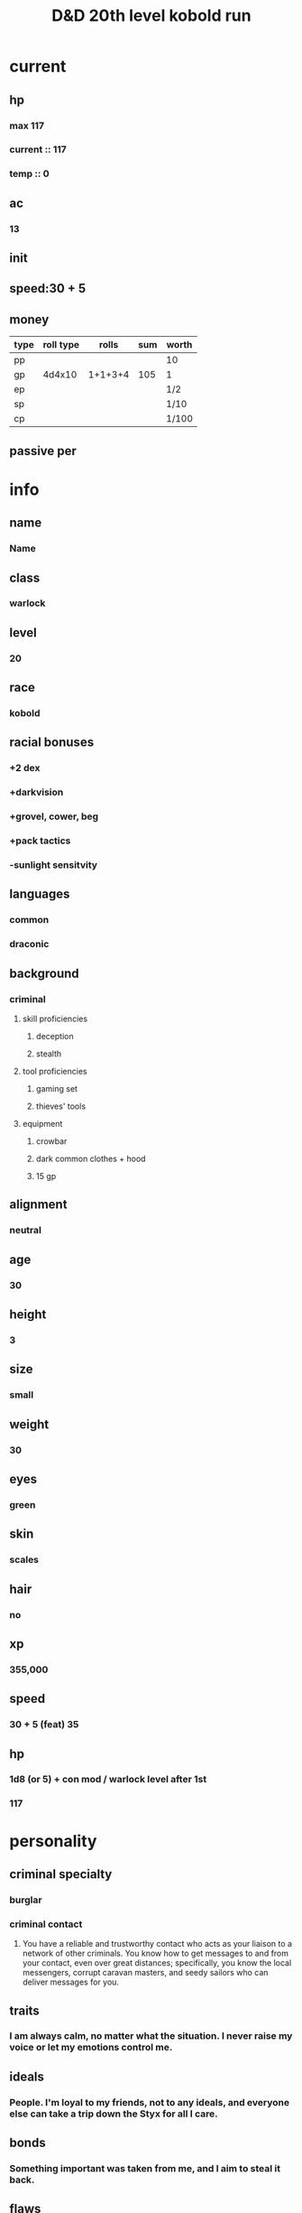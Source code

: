 #+title: D&D 20th level kobold run
* current
** hp
*** max 117
*** current :: 117
*** temp :: 0
** ac
*** 13
** init
** speed:30 + 5
** money
| type | roll type |   rolls | sum | worth |
|------+-----------+---------+-----+-------|
| pp   |           |         |     | 10    |
| gp   |    4d4x10 | 1+1+3+4 | 105 | 1     |
| ep   |           |         |     | 1/2   |
| sp   |           |         |     | 1/10  |
| cp   |           |         |     | 1/100 |
** passive per
*** 
* info
** name
*** *Name*
** class
*** warlock
** level
*** 20
** race
*** kobold
** racial bonuses
*** +2 dex
*** +darkvision
*** +grovel, cower, beg
*** +pack tactics
*** -sunlight sensitvity
** languages
*** common
*** draconic
** background
*** criminal
**** skill proficiencies
***** deception
***** stealth
**** tool proficiencies
***** gaming set
***** thieves' tools
**** equipment
***** crowbar
***** dark common clothes + hood
***** 15 gp
** alignment
*** neutral
** age
*** 30
** height
*** 3
** size
*** small
** weight
*** 30
** eyes
*** green
** skin
*** scales
** hair 
*** no
** xp
*** 355,000
** speed
*** 30 + 5 (feat) 35
** hp
*** 1d8 (or 5) + con mod / warlock level after 1st
*** 117
* personality
** criminal specialty
*** burglar
*** criminal contact
**** You have a reliable and trustworthy contact who acts as your liaison to a network of other criminals. You know how to get messages to and from your contact, even over great distances; specifically, you know the local messengers, corrupt caravan masters, and seedy sailors who can deliver messages for you.
** traits
*** I am always calm, no matter what the situation. I never raise my voice or let my emotions control me.
** ideals
*** People. I'm loyal to my friends, not to any ideals, and everyone else can take a trip down the Styx for all I care. 
** bonds
*** Something important was taken from me, and I aim to steal it back.
** flaws
*** When I see something valuable, I can't think about anything but how to steal it.
* feats
** racial
*** squat nimbleness
+Prerequisite: Dwarf or a Small race
+You are uncommonly nimble for your race. You gain the following benefits:
+Increase your Strength or Dexterity score by 1, to a maximum of 20.
+your walking speed by 5 feet.
+You gain proficiency in the Acrobatics or Athletics skill (your choice).
+You have advantage on any Strength (Athletics) or Dexterity (Acrobatics) check you make to escape from being grappled.
** fey touched
-Your exposure to the Feywild's magic has changed you, granting you the following benefits:
-Increase your Intelligence, Wisdom, or Charisma score by 1, to a maximum of 20.
-You learn the Misty Step spell and one 1st-level spell of your choice. The 1st-level spell must be from the Divination or Enchantment school of magic. You can cast each of these spells without expending a spell slot. Once you cast either of these spells in this way, you can’t cast that spell in this way again until you finish a long rest. You can also cast these spells using spell slots you have of the appropriate level. The spells’ spellcasting ability is the ability increased by this feat.
** shadow touched
- Your exposure to the Shadowfell's magic has changed you, granting you the following benefits:
- Increase your Intelligence, Wisdom, or Charisma score by 1, to a maximum of 20.
- You learn the Invisibility spell and one 1st-level spell of your choice. The 1st-level spell must be from the Illusion or Necromancy school of magic. You can cast each of these spells without expending a spell slot. Once you cast either of these spells in this way, you can't cast that spell in this way again until you finish a long rest. You can also cast these spells using spell slots you have of the appropriate level. The spells' spellcasting ability is the ability increased by this feat.
 
* equipment
** weapons
- crossbow, light, 20 bolts
- simple weapon
- two daggers
** items
- component pouch
*** wonderous items
*** uncommon 3
- pearl of power
  - Wondrous item, uncommon (requires attunement by a spellcaster)
  - While this pearl is on your person, you can use an action to speak its command word and regain one expended spell slot. If the expended slot was of 4th level or higher, the new slot is 3rd level. Once you have used the pearl, it can't be used again until the next dawn.
*** rare 2
*** very rare 1
** dungeoneer's pack
- backpack
- crowbar
- hammer
- 10 pitons
- 10 torches
- tinderbox
- 10 rations
- waterskin
- hempen rope, 50 ft
** armor
*** leather armor
**** ac
***** 11 + dex mod (2)
**** weight
***** 10 lb
**** cost
***** 10 gp
**** don/doff
***** 1 min
* spells
** cantrips
1. eldritch blast  
   + Casting Time: 1 action
   + Range: 120 feet
   + Components: V, S
   + Duration: Instantaneous
   + A beam of crackling energy streaks toward a creature within range. Make a ranged spell attack against the target. On a hit, the target takes 1d10 force damage.
   + At Higher Levels. The spell creates more than one beam when you reach higher levels: two beams at 5th level, three beams at 11th level, and four beams at 17th level. You can direct the beams at the same target or at different ones. Make a separate attack roll for each beam.
2. 
3. 
4. 

** non-slot 
1.  
2. 
3. 
** spell slots
1. 
2. 
3. 
   1. 
** spells known
1. cone of cold
   + Casting Time: 1 action
   + Range: Self (60-foot cone)
   + Components: V, S, M (a small crystal or glass cone)
   + Duration: Instantaneous
   + A blast of cold air erupts from your hands. Each creature in a 60-foot cone must make a Constitution saving throw. A creature takes 8d8 cold damage on a failed save, or half as much damage on a successful one. A creature killed by this spell becomes a frozen statue until it thaws.
   + At Higher Levels. When you cast this spell using a spell slot of 6th level or higher, the damage increases by 1d8 for each slot level above 5th.    
2. bigby's hand
   + Casting Time: 1 action
   + Range: 120 feet
   + Components: V, S, M (an eggshell and a snakeskin glove)
   + Duration: Concentration, up to 1 minute
   + You create a Large hand of shimmering, translucent force in an unoccupied space that you can see within range. The hand lasts for the spell’s duration, and it moves at your command, mimicking the movements of your own hand.
   + The hand is an object that has AC 20 and hit points equal to your hit point maximum. If it drops to 0 hit points, the spell ends. It has a Strength of 26 (+8) and a Dexterity of 10 (+0). The hand doesn’t fill its space.
   + When you cast the spell and as a bonus action on your subsequent turns, you can move the hand up to 60 feet and then cause one of the following effects with it.
   + Clenched Fist. The hand strikes one creature or object within 5 feet of it. Make a melee spell attack for the hand using your game statistics. On a hit, the target takes 4d8 force damage.
   + Forceful Hand. The hand attempts to push a creature within 5 feet of it in a direction you choose. Make a check with the hand’s Strength contested by the Strength (Athletics) check of the target. If the target is Medium or smaller, you have advantage on the check. If you succeed, the hand pushes the target up to 5 feet plus a number of feet equal to five times your spellcasting ability modifier. The hand moves with the target to remain within 5 feet of it.
   + Grasping Hand. The hand attempts to grapple a Huge or smaller creature within 5 feet of it. You use the hand’s Strength score to resolve the grapple. If the target is Medium or smaller, you have advantage on the check. While the hand is grappling the target, you can use a bonus action to have the hand crush it. When you do so, the target takes bludgeoning damage equal to 2d6 + your spellcasting ability modifier.
   + Interposing Hand. The hand interposes itself between you and a creature you choose until you give the hand a different command. The hand moves to stay between you and the target, providing you with half cover against the target. The target can’t move through the hand’s space if its Strength score is less than or equal to the hand’s Strength score. If its Strength score is higher than the hand’s Strength score, the target can move toward you through the hand’s space, but that space is difficult terrain for the target.
   + At Higher Levels. When you cast this spell using a spell slot of 6th level or higher, the damage from the clenched fist option increases by 2d8 and the damage from the grasping hand increases by 2d6 for each slot level above 5th.
3. 
4. 
5. 
6. 
7. 
8. 
9. 
10. 
11. 
12. 
13. 
14. 
15. 
** invocations
1. Gift of the Protectors
   +Prerequisite: 9th level, Pact of the Tome feature
   +A new page appears in your Book of Shadows. With your permission, a creature can use its action to write its name on that page, which can contain a number of names equal to your proficiency bonus.
   +When any creature whose name is on the page is reduced to 0 hit points but not killed outright, the creature magically drops to 1 hit point instead. Once this magic is triggered, no creature can benefit from it until you finish a long rest.
   +As an action, you can magically erase a name on the page by touching it.
2. 
3. 
4. 
5. 
6. 
7. 
8.
** mystic arcanum
*** 6th
-
*** 7th
-
*** 8th
-
*** 9th
- 
* base abilities
** str 13
*** +1
** dex 12 +2 (kobold) +1 (squat nimbleness) 15
*** +2
** con 14
*** +2
** int 7 or 12
*** -2 or +1
** wis 13
*** +1
** *cha* 16 + 2 + 1 + 1 = 20
*** +5
*** 4th asi
*** 8th fey touch
*** 12th shadow touch
* patron
** fathomless
*** tentacle of the deep
-At 1st level, you can magically summon a spectral tentacle that strikes at your foes. As a bonus action, you create a 10-foot-long tentacle at a point you can see within 60 feet of you. The tentacle lasts for 1 minute or until you use this feature to create another tentacle.
-When you create the tentacle, you can make a melee spell attack against one creature within 10 feet of it. On a hit, the target takes 1d8 cold damage, and its speed is reduced by 10 feet until the start of your next turn. When you reach 10th level in this class, the damage increases to 2d8.
-As a bonus action on your turn, you can move the tentacle up to 30 feet and repeat the attack .
-You can summon the tentacle a number of times equal to your proficiency bonus, and you regain all expended uses when you finish a long rest.
*** gift of the sea
-Also at 1st level, you gain a swimming speed of 40 feet, and you can breathe underwater.
*** oceanic soul
-At 6th level, you are now even more at home in the depths. You gain resistance to cold damage. In addition, when you are fully submerged, any creature that is also fully submerged can understand your speech, and you can understand theirs
*** guardian coil
-At 6th level, your Tentacle of the Deeps can defend you and others, interposing itself between them and harm. When you or a creature you can see takes damage while within 10 feet of the tentacle, you can use your reaction to choose one of those creatures and reduce the damage to that creature by 1d8. When you reach 10th level in this class, the damage reduced by the tentacle increases to 2d8.
*** grasping tentacles
-Starting at 10th level, you learn the spell Evard's Black Tentacles. It counts as a warlock spell for you, but it doesn't count against the number of spells you know. You can also cast it once without using a spell slot, and you regain the ability to do so when you finish a long rest.
-Whenever you cast this spell, your patron's magic bolsters you, granting you a number of temporary hit points equal to your warlock level. Moreover, damage can't break your concentration on this spell.
*** fathomless plunge
-When you reach 14th level, you can magically open temporary conduits to watery destinations. As an action, you can teleport yourself and up to five other willing creatures that you can see within 30 feet of you. Amid a whirl of tentacles, you all vanish and then reappear up to 1 mile away in a body of water you've seen (pond size or larger) or within 30 feet of it, each of you appearing in an unoccupied space within 30 feet of the others.
-Once you use this feature, you can't use it again until you finish a short or long rest.
* saving throws

* skills
** deception

* level bonuses
** ability score improvement: 4,8,12,16,19: 1 ablility +2 or 2 ability +1, cap 20
*** 4th +2 CHA
** feats, replace asi, same requirements
*** 8th fey touched
-Your exposure to the Feywild's magic has changed you, granting you the following benefits:
-Increase your Intelligence, Wisdom, or Charisma score by 1, to a maximum of 20.
-You learn the Misty Step spell and one 1st-level spell of your choice. The 1st-level spell must be from the Divination or Enchantment school of magic. You can cast each of these spells without expending a spell slot. Once you cast either of these spells in this way, you can’t cast that spell in this way again until you finish a long rest. You can also cast these spells using spell slots you have of the appropriate level. The spells’ spellcasting ability is the ability increased by this feat.

*** 12th shadow touched
- Your exposure to the Shadowfell's magic has changed you, granting you the following benefits:
- Increase your Intelligence, Wisdom, or Charisma score by 1, to a maximum of 20.
- You learn the Invisibility spell and one 1st-level spell of your choice. The 1st-level spell must be from the Illusion or Necromancy school of magic. You can cast each of these spells without expending a spell slot. Once you cast either of these spells in this way, you can't cast that spell in this way again until you finish a long rest. You can also cast these spells using spell slots you have of the appropriate level. The spells' spellcasting ability is the ability increased by this feat.
 

** mystic arcanum
*** 11th 
**** 6th level warlock spell
*****      once per long rest
*****      no spell slot usage
*** 13th
****  7th level warlock spell
*****      once per long rest
*****      no spell slot usage
*** 15th
****  8th level warlock spell
*****      once per long rest
*****      no spell slot usage
*** 17th
****  9th level warlock spell
*****      once per long rest
*****      no spell slot usage
** eldritch master 
*** 20th
**** spend 1 minute entreating patron to regen pact magic spell slot
**** long rest
** pact of the tome

* additional info
** Grovel, Cower, and Beg
*** As an action on your turn, you can cower pathetically to distract nearby foes. Until the end of your next turn, your allies gain advantage on attack rolls against enemies within 10 feet of you that can see you. Once you use this trait, you can't use it again until you finish a short or long rest.
** Pack Tactics
*** You have advantage on an attack roll against a creature if at least one of your allies is within 5 feet of the creature and the ally isn't incapacitated.
** Sunlight Sensitivity
*** You have disadvantage on attack rolls and on Wisdom (Perception) checks that rely on sight when you, the target of your attack, or whatever you are trying to perceive is in direct sunlight.
** Magic Theme
*** brine-scented shapes of sharks, jellyfish, octopi, and other sea creatures
* datum
** raw
*** 1+3+4+5 = 12 dex
*** 3+3+4+6 = 13 wis
*** 1+5+5+6 = 16 cha
*** 1+4+4+6 = 14 con
*** 1+1+1+5 = 7 int
*** reroll:
*** 2+3+3+6 = 12 int?
*** 2+2+3+5 = 13 str
** hit dice
***  20d8

** hit dice raw
*** base 8 + 3+1+2+3+3+7+2+8+4+3+2+5+7+3+4+1+3+1+2+5
*** sum 77 + con mod (40?)
*** total 117
*** proficiencies
**** light armor
**** simple weapons
**** saving throws
***** wis
***** cha
**** skills 2
***** deception
***** history
***** intimidation
***** investigation
***** nature
***** religion
**** dice set
**** thieves' tools
***** deception
***** stealth
*** passive perception
*** 
* markdown ref

#+BEGIN_COMMENT
To markup text in Org, simply surround it with one or more marker characters.
*Bold*, /italic/ and _underline_ are fairly intuitive, and the ability to use
+strikethrough+ is a plus.  You can _/*combine*/_ the basic markup in any
order, however ~code~ and =verbatim= need to be the *_~inner-most~_* markers
if they are present since their contents are interpreted =_literally_=.
#+END_COMMENT
